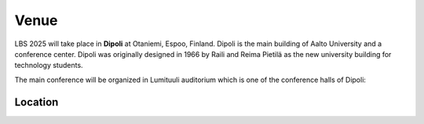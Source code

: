 Venue 
===========

.. figure:: ../img/dipoli.jpeg

LBS 2025 will take place in **Dipoli** at Otaniemi, Espoo, Finland. Dipoli is the main building of Aalto University and a conference center. Dipoli was originally designed in 1966 by Raili and Reima Pietilä as the new university building for technology students.

The main conference will be organized in Lumituuli auditorium which is one of the conference halls of Dipoli:

.. figure:: ../img/lumituuli.png


Location
--------

.. raw:: html

    <div>

    <hr>
    <iframe src="https://www.google.com/maps/embed?pb=!1m18!1m12!1m3!1d890.8308025794746!2d24.83086357756325!3d60.18502861728542!2m3!1f0!2f0!3f0!3m2!1i1024!2i768!4f13.1!3m3!1m2!1s0x468df5ecd13f9ed1%3A0x4240e7a8e62add5a!2sDipoli!5e0!3m2!1sen!2sfi!4v1725373256772!5m2!1sen!2sfi" width="600" height="450" style="border:0;" allowfullscreen="" loading="lazy" referrerpolicy="no-referrer-when-downgrade"></iframe>
    <hr>

    </div>
